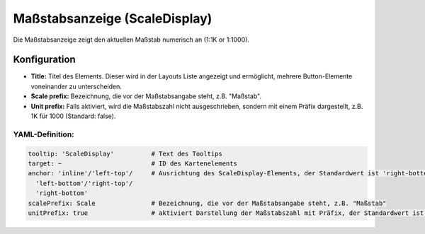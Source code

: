 .. _scaledisplay_de:

Maßstabsanzeige (ScaleDisplay)
******************************

Die Maßstabsanzeige zeigt den aktuellen Maßstab numerisch an (1:1K or 1:1000).

.. image:: ../../../figures/scaledisplay.png
     :scale: 100

.. image:: ../../../figures/scaledisplay_unit.png
     :scale: 100

Konfiguration
=============

.. image:: ../../../figures/de/scaledisplay_configuration.png
     :scale: 80


* **Title:** Titel des Elements. Dieser wird in der Layouts Liste angezeigt und ermöglicht, mehrere Button-Elemente voneinander zu unterscheiden.
* **Scale prefix:** Bezeichnung, die vor der Maßstabsangabe steht, z.B. "Maßstab".
* **Unit prefix:** Falls aktiviert, wird die Maßstabszahl nicht ausgeschrieben, sondern mit einem Präfix dargestellt, z.B. 1K für 1000 (Standard: false).


YAML-Definition:
----------------

.. code-block:: yaml

   tooltip: 'ScaleDisplay'          # Text des Tooltips
   target: ~                        # ID des Kartenelements
   anchor: 'inline'/'left-top'/     # Ausrichtung des ScaleDisplay-Elements, der Standardwert ist 'right-bottom'
     'left-bottom'/'right-top'/     
     'right-bottom'
   scalePrefix: Scale               # Bezeichnung, die vor der Maßstabsangabe steht, z.B. "Maßstab"
   unitPrefix: true                 # aktiviert Darstellung der Maßstabszahl mit Präfix, der Standardwert ist false
